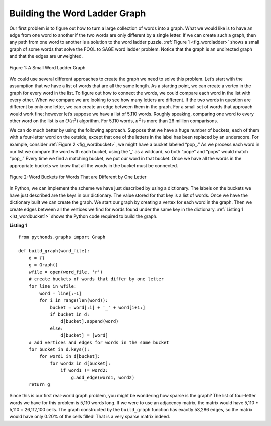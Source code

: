 ..  Copyright (C)  Brad Miller, David Ranum
    This work is licensed under the Creative Commons
    Attribution-NonCommercial-ShareAlike 4.0 International License. To view a
    copy of this license, visit
    http://creativecommons.org/licenses/by-nc-sa/4.0/.


Building the Word Ladder Graph
~~~~~~~~~~~~~~~~~~~~~~~~~~~~~~

Our first problem is to figure out how to turn a large collection of words into
a graph. What we would like is to have an edge from one word to another if the
two words are only different by a single letter. If we can create such a graph,
then any path from one word to another is a solution to the word ladder puzzle.
:ref:`Figure 1 <fig_wordladder>` shows a small graph of some words that solve
the FOOL to SAGE word ladder problem. Notice that the graph is an undirected
graph and that the edges are unweighted.

.. _fig_wordladder:

.. figure:: Figures/wordgraph.png
   :align: center

   Figure 1: A Small Word Ladder Graph

We could use several different approaches to create the graph we need to solve
this problem. Let’s start with the assumption that we have a list of words that
are all the same length. As a starting point, we can create a vertex in the
graph for every word in the list. To figure out how to connect the words, we
could compare each word in the list with every other. When we compare we are
looking to see how many letters are different. If the two words in question are
different by only one letter, we can create an edge between them in the graph.
For a small set of words that approach would work fine; however let’s suppose
we have a list of 5,110 words. Roughly speaking, comparing one word to every
other word on the list is an :math:`O(n^2)` algorithm. For 5,110 words,
:math:`n^2` is more than 26 million comparisons.

We can do much better by using the following approach. Suppose that we have a
huge number of buckets, each of them with a four-letter word on the outside,
except that one of the letters in the label has been replaced by an underscore.
For example, consider :ref:`Figure 2 <fig_wordbucket>`, we might have a bucket
labeled “pop\_.” As we process each word in our list we compare the word with
each bucket, using the ‘\_’ as a wildcard, so both “pope” and “pops” would
match “pop\_.” Every time we find a matching bucket, we put our word in that
bucket. Once we have all the words in the appropriate buckets we know that all
the words in the bucket must be connected.

.. _fig_wordbucket:
    
.. figure:: Figures/wordbuckets.png
   :align: center

   Figure 2: Word Buckets for Words That are Different by One Letter


In Python, we can implement the scheme we have just described by using a
dictionary. The labels on the buckets we have just described are the keys in
our dictionary. The value stored for that key is a list of words. Once we have
the dictionary built we can create the graph. We start our graph by creating a
vertex for each word in the graph. Then we create edges between all the
vertices we find for words found under the same key in the dictionary.
:ref:`Listing 1 <lst_wordbucket1>` shows the Python code required to build the
graph.

.. _lst_wordbucket1:

**Listing 1**

::

    from pythonds.graphs import Graph
    
    def build_graph(word_file):
        d = {}
        g = Graph()    
        wfile = open(word_file, 'r')
        # create buckets of words that differ by one letter
        for line in wfile:
            word = line[:-1]
            for i in range(len(word)):
                bucket = word[:i] + '_' + word[i+1:]
                if bucket in d:
                    d[bucket].append(word)
                else:
                    d[bucket] = [word]
        # add vertices and edges for words in the same bucket
        for bucket in d.keys():
            for word1 in d[bucket]:
                for word2 in d[bucket]:
                    if word1 != word2:
                        g.add_edge(word1, word2)
        return g

Since this is our first real-world graph problem, you might be wondering how
sparse is the graph? The list of four-letter words we have for this problem is
5,110 words long. If we were to use an adjacency matrix, the matrix would have
5,110 \* 5,110 = 26,112,100 cells. The graph constructed by the ``build_graph``
function has exactly 53,286 edges, so the matrix would have only 0.20% of the
cells filled! That is a very sparse matrix indeed.
